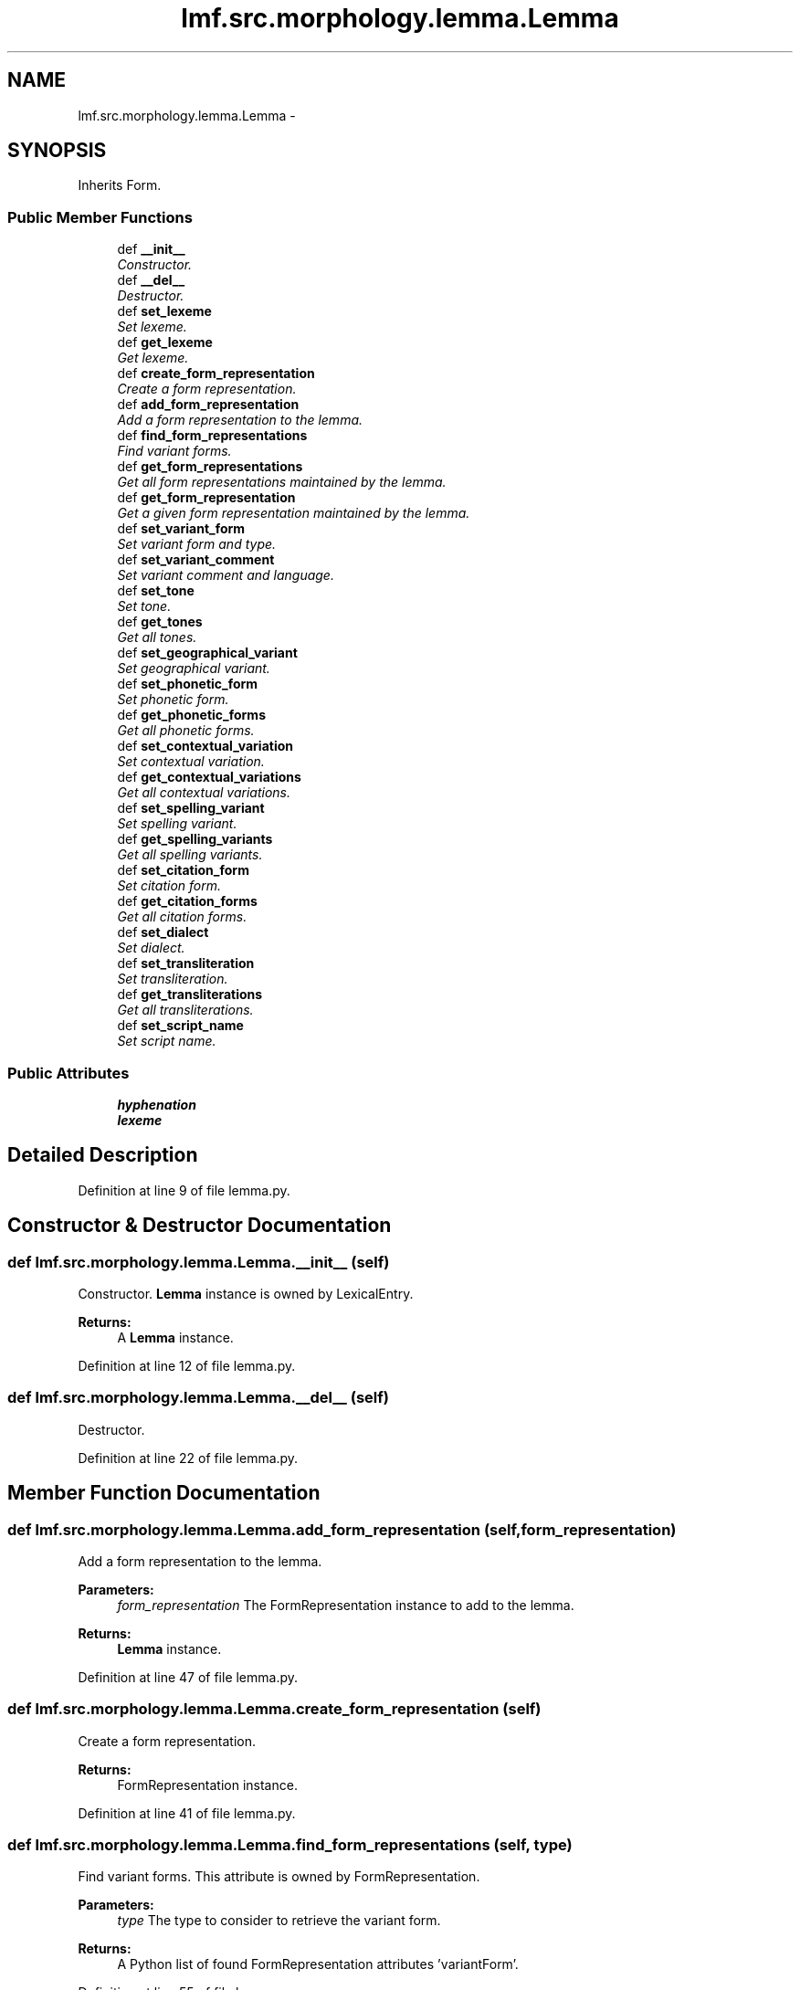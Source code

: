 .TH "lmf.src.morphology.lemma.Lemma" 3 "Thu Nov 27 2014" "LMF library" \" -*- nroff -*-
.ad l
.nh
.SH NAME
lmf.src.morphology.lemma.Lemma \- 
.PP
'Lemma is a Form subclass representing a form chosen by convention to designate the Lexical Entry\&. The lemma is usually equivalent to one of the inflected forms, the root, stem or compound phrase\&.' (LMF)\&.  

.SH SYNOPSIS
.br
.PP
.PP
Inherits Form\&.
.SS "Public Member Functions"

.in +1c
.ti -1c
.RI "def \fB__init__\fP"
.br
.RI "\fIConstructor\&. \fP"
.ti -1c
.RI "def \fB__del__\fP"
.br
.RI "\fIDestructor\&. \fP"
.ti -1c
.RI "def \fBset_lexeme\fP"
.br
.RI "\fISet lexeme\&. \fP"
.ti -1c
.RI "def \fBget_lexeme\fP"
.br
.RI "\fIGet lexeme\&. \fP"
.ti -1c
.RI "def \fBcreate_form_representation\fP"
.br
.RI "\fICreate a form representation\&. \fP"
.ti -1c
.RI "def \fBadd_form_representation\fP"
.br
.RI "\fIAdd a form representation to the lemma\&. \fP"
.ti -1c
.RI "def \fBfind_form_representations\fP"
.br
.RI "\fIFind variant forms\&. \fP"
.ti -1c
.RI "def \fBget_form_representations\fP"
.br
.RI "\fIGet all form representations maintained by the lemma\&. \fP"
.ti -1c
.RI "def \fBget_form_representation\fP"
.br
.RI "\fIGet a given form representation maintained by the lemma\&. \fP"
.ti -1c
.RI "def \fBset_variant_form\fP"
.br
.RI "\fISet variant form and type\&. \fP"
.ti -1c
.RI "def \fBset_variant_comment\fP"
.br
.RI "\fISet variant comment and language\&. \fP"
.ti -1c
.RI "def \fBset_tone\fP"
.br
.RI "\fISet tone\&. \fP"
.ti -1c
.RI "def \fBget_tones\fP"
.br
.RI "\fIGet all tones\&. \fP"
.ti -1c
.RI "def \fBset_geographical_variant\fP"
.br
.RI "\fISet geographical variant\&. \fP"
.ti -1c
.RI "def \fBset_phonetic_form\fP"
.br
.RI "\fISet phonetic form\&. \fP"
.ti -1c
.RI "def \fBget_phonetic_forms\fP"
.br
.RI "\fIGet all phonetic forms\&. \fP"
.ti -1c
.RI "def \fBset_contextual_variation\fP"
.br
.RI "\fISet contextual variation\&. \fP"
.ti -1c
.RI "def \fBget_contextual_variations\fP"
.br
.RI "\fIGet all contextual variations\&. \fP"
.ti -1c
.RI "def \fBset_spelling_variant\fP"
.br
.RI "\fISet spelling variant\&. \fP"
.ti -1c
.RI "def \fBget_spelling_variants\fP"
.br
.RI "\fIGet all spelling variants\&. \fP"
.ti -1c
.RI "def \fBset_citation_form\fP"
.br
.RI "\fISet citation form\&. \fP"
.ti -1c
.RI "def \fBget_citation_forms\fP"
.br
.RI "\fIGet all citation forms\&. \fP"
.ti -1c
.RI "def \fBset_dialect\fP"
.br
.RI "\fISet dialect\&. \fP"
.ti -1c
.RI "def \fBset_transliteration\fP"
.br
.RI "\fISet transliteration\&. \fP"
.ti -1c
.RI "def \fBget_transliterations\fP"
.br
.RI "\fIGet all transliterations\&. \fP"
.ti -1c
.RI "def \fBset_script_name\fP"
.br
.RI "\fISet script name\&. \fP"
.in -1c
.SS "Public Attributes"

.in +1c
.ti -1c
.RI "\fBhyphenation\fP"
.br
.ti -1c
.RI "\fBlexeme\fP"
.br
.in -1c
.SH "Detailed Description"
.PP 
'Lemma is a Form subclass representing a form chosen by convention to designate the Lexical Entry\&. The lemma is usually equivalent to one of the inflected forms, the root, stem or compound phrase\&.' (LMF)\&. 
.PP
Definition at line 9 of file lemma\&.py\&.
.SH "Constructor & Destructor Documentation"
.PP 
.SS "def lmf\&.src\&.morphology\&.lemma\&.Lemma\&.__init__ (self)"

.PP
Constructor\&. \fBLemma\fP instance is owned by LexicalEntry\&. 
.PP
\fBReturns:\fP
.RS 4
A \fBLemma\fP instance\&. 
.RE
.PP

.PP
Definition at line 12 of file lemma\&.py\&.
.SS "def lmf\&.src\&.morphology\&.lemma\&.Lemma\&.__del__ (self)"

.PP
Destructor\&. 
.PP
Definition at line 22 of file lemma\&.py\&.
.SH "Member Function Documentation"
.PP 
.SS "def lmf\&.src\&.morphology\&.lemma\&.Lemma\&.add_form_representation (self, form_representation)"

.PP
Add a form representation to the lemma\&. 
.PP
\fBParameters:\fP
.RS 4
\fIform_representation\fP The FormRepresentation instance to add to the lemma\&. 
.RE
.PP
\fBReturns:\fP
.RS 4
\fBLemma\fP instance\&. 
.RE
.PP

.PP
Definition at line 47 of file lemma\&.py\&.
.SS "def lmf\&.src\&.morphology\&.lemma\&.Lemma\&.create_form_representation (self)"

.PP
Create a form representation\&. 
.PP
\fBReturns:\fP
.RS 4
FormRepresentation instance\&. 
.RE
.PP

.PP
Definition at line 41 of file lemma\&.py\&.
.SS "def lmf\&.src\&.morphology\&.lemma\&.Lemma\&.find_form_representations (self, type)"

.PP
Find variant forms\&. This attribute is owned by FormRepresentation\&. 
.PP
\fBParameters:\fP
.RS 4
\fItype\fP The type to consider to retrieve the variant form\&. 
.RE
.PP
\fBReturns:\fP
.RS 4
A Python list of found FormRepresentation attributes 'variantForm'\&. 
.RE
.PP

.PP
Definition at line 55 of file lemma\&.py\&.
.SS "def lmf\&.src\&.morphology\&.lemma\&.Lemma\&.get_citation_forms (self)"

.PP
Get all citation forms\&. This attribute is owned by FormRepresentation\&. 
.PP
\fBReturns:\fP
.RS 4
A Python list of FormRepresentation attributes 'citationForm'\&. 
.RE
.PP

.PP
Definition at line 281 of file lemma\&.py\&.
.SS "def lmf\&.src\&.morphology\&.lemma\&.Lemma\&.get_contextual_variations (self)"

.PP
Get all contextual variations\&. This attribute is owned by FormRepresentation\&. 
.PP
\fBReturns:\fP
.RS 4
A Python list of FormRepresentation attributes 'contextualVariation'\&. 
.RE
.PP

.PP
Definition at line 221 of file lemma\&.py\&.
.SS "def lmf\&.src\&.morphology\&.lemma\&.Lemma\&.get_form_representation (self, index)"

.PP
Get a given form representation maintained by the lemma\&. 
.PP
\fBParameters:\fP
.RS 4
\fIindex\fP The index of the wanted form representation\&. 
.RE
.PP
\fBReturns:\fP
.RS 4
The wanted FormRepresentation instance\&. 
.RE
.PP

.PP
Definition at line 73 of file lemma\&.py\&.
.SS "def lmf\&.src\&.morphology\&.lemma\&.Lemma\&.get_form_representations (self)"

.PP
Get all form representations maintained by the lemma\&. 
.PP
\fBReturns:\fP
.RS 4
A Python list of form representations\&. 
.RE
.PP

.PP
Definition at line 67 of file lemma\&.py\&.
.SS "def lmf\&.src\&.morphology\&.lemma\&.Lemma\&.get_lexeme (self)"

.PP
Get lexeme\&. 
.PP
\fBReturns:\fP
.RS 4
\fBLemma\fP attribute 'lexeme'\&. 
.RE
.PP

.PP
Definition at line 35 of file lemma\&.py\&.
.SS "def lmf\&.src\&.morphology\&.lemma\&.Lemma\&.get_phonetic_forms (self)"

.PP
Get all phonetic forms\&. This attribute is owned by FormRepresentation\&. 
.PP
\fBReturns:\fP
.RS 4
A Python list of FormRepresentation attributes 'phoneticForm'\&. 
.RE
.PP

.PP
Definition at line 191 of file lemma\&.py\&.
.SS "def lmf\&.src\&.morphology\&.lemma\&.Lemma\&.get_spelling_variants (self)"

.PP
Get all spelling variants\&. This attribute is owned by FormRepresentation\&. 
.PP
\fBReturns:\fP
.RS 4
A Python list of FormRepresentation attributes 'spellingVariant'\&. 
.RE
.PP

.PP
Definition at line 251 of file lemma\&.py\&.
.SS "def lmf\&.src\&.morphology\&.lemma\&.Lemma\&.get_tones (self)"

.PP
Get all tones\&. This attribute is owned by FormRepresentation\&. 
.PP
\fBReturns:\fP
.RS 4
A Python list of FormRepresentation attributes 'tone'\&. 
.RE
.PP

.PP
Definition at line 142 of file lemma\&.py\&.
.SS "def lmf\&.src\&.morphology\&.lemma\&.Lemma\&.get_transliterations (self)"

.PP
Get all transliterations\&. This attribute is owned by FormRepresentation\&. 
.PP
\fBReturns:\fP
.RS 4
A Python list of FormRepresentation attributes 'transliteration'\&. 
.RE
.PP

.PP
Definition at line 330 of file lemma\&.py\&.
.SS "def lmf\&.src\&.morphology\&.lemma\&.Lemma\&.set_citation_form (self, citation_form)"

.PP
Set citation form\&. This attribute is owned by FormRepresentation\&. 
.PP
\fBParameters:\fP
.RS 4
\fIcitation_form\fP The citation form to set\&. 
.RE
.PP
\fBReturns:\fP
.RS 4
\fBLemma\fP instance\&. 
.RE
.PP

.PP
Definition at line 262 of file lemma\&.py\&.
.SS "def lmf\&.src\&.morphology\&.lemma\&.Lemma\&.set_contextual_variation (self, contextual_variation)"

.PP
Set contextual variation\&. This attribute is owned by FormRepresentation\&. 
.PP
\fBParameters:\fP
.RS 4
\fIcontextual_variation\fP The contextual variation to set\&. 
.RE
.PP
\fBReturns:\fP
.RS 4
\fBLemma\fP instance\&. 
.RE
.PP

.PP
Definition at line 202 of file lemma\&.py\&.
.SS "def lmf\&.src\&.morphology\&.lemma\&.Lemma\&.set_dialect (self, dialect)"

.PP
Set dialect\&. This attribute is owned by FormRepresentation\&. 
.PP
\fBParameters:\fP
.RS 4
\fIdialect\fP The dialect to set\&. 
.RE
.PP
\fBReturns:\fP
.RS 4
\fBLemma\fP instance\&. 
.RE
.PP

.PP
Definition at line 292 of file lemma\&.py\&.
.SS "def lmf\&.src\&.morphology\&.lemma\&.Lemma\&.set_geographical_variant (self, geographical_variant)"

.PP
Set geographical variant\&. This attribute is owned by FormRepresentation\&. 
.PP
\fBParameters:\fP
.RS 4
\fIgeographical_variant\fP The geographical variant to set\&. 
.RE
.PP
\fBReturns:\fP
.RS 4
\fBLemma\fP instance\&. 
.RE
.PP

.PP
Definition at line 153 of file lemma\&.py\&.
.SS "def lmf\&.src\&.morphology\&.lemma\&.Lemma\&.set_lexeme (self, lexeme)"

.PP
Set lexeme\&. 
.PP
\fBParameters:\fP
.RS 4
\fIlexeme\fP The lexeme to set\&. 
.RE
.PP
\fBReturns:\fP
.RS 4
\fBLemma\fP instance\&. 
.RE
.PP

.PP
Definition at line 27 of file lemma\&.py\&.
.SS "def lmf\&.src\&.morphology\&.lemma\&.Lemma\&.set_phonetic_form (self, phonetic_form)"

.PP
Set phonetic form\&. This attribute is owned by FormRepresentation\&. 
.PP
\fBParameters:\fP
.RS 4
\fIphonetic_form\fP The phonetic form to set\&. 
.RE
.PP
\fBReturns:\fP
.RS 4
\fBLemma\fP instance\&. 
.RE
.PP

.PP
Definition at line 172 of file lemma\&.py\&.
.SS "def lmf\&.src\&.morphology\&.lemma\&.Lemma\&.set_script_name (self, script_name)"

.PP
Set script name\&. This attribute is owned by FormRepresentation\&. 
.PP
\fBParameters:\fP
.RS 4
\fIscript_name\fP The script name to set\&. 
.RE
.PP
\fBReturns:\fP
.RS 4
\fBLemma\fP instance\&. 
.RE
.PP

.PP
Definition at line 341 of file lemma\&.py\&.
.SS "def lmf\&.src\&.morphology\&.lemma\&.Lemma\&.set_spelling_variant (self, spelling_variant)"

.PP
Set spelling variant\&. This attribute is owned by FormRepresentation\&. 
.PP
\fBParameters:\fP
.RS 4
\fIspelling_variant\fP The spelling variant to set\&. 
.RE
.PP
\fBReturns:\fP
.RS 4
\fBLemma\fP instance\&. 
.RE
.PP

.PP
Definition at line 232 of file lemma\&.py\&.
.SS "def lmf\&.src\&.morphology\&.lemma\&.Lemma\&.set_tone (self, tone)"

.PP
Set tone\&. This attribute is owned by FormRepresentation\&. 
.PP
\fBParameters:\fP
.RS 4
\fItone\fP The tone to set\&. 
.RE
.PP
\fBReturns:\fP
.RS 4
\fBLemma\fP instance\&. 
.RE
.PP

.PP
Definition at line 123 of file lemma\&.py\&.
.SS "def lmf\&.src\&.morphology\&.lemma\&.Lemma\&.set_transliteration (self, transliteration)"

.PP
Set transliteration\&. This attribute is owned by FormRepresentation\&. 
.PP
\fBParameters:\fP
.RS 4
\fItransliteration\fP The transliteration to set\&. 
.RE
.PP
\fBReturns:\fP
.RS 4
\fBLemma\fP instance\&. 
.RE
.PP

.PP
Definition at line 311 of file lemma\&.py\&.
.SS "def lmf\&.src\&.morphology\&.lemma\&.Lemma\&.set_variant_comment (self, comment, language = \fCNone\fP)"

.PP
Set variant comment and language\&. These attributes are owned by FormRepresentation\&. 
.PP
\fBParameters:\fP
.RS 4
\fIcomment\fP Variant comment\&. 
.br
\fIlanguage\fP Language of comment\&. 
.RE
.PP
\fBReturns:\fP
.RS 4
\fBLemma\fP instance\&. 
.RE
.PP

.PP
Definition at line 103 of file lemma\&.py\&.
.SS "def lmf\&.src\&.morphology\&.lemma\&.Lemma\&.set_variant_form (self, variant_form, type = \fC'unspecified'\fP)"

.PP
Set variant form and type\&. These attributes are owned by FormRepresentation\&. 
.PP
\fBParameters:\fP
.RS 4
\fIvariant_form\fP Variant form\&. 
.br
\fItype\fP Type of variant, in range 'type_variant_range' defined in '\fBcommon/range\&.py\fP'\&. 
.RE
.PP
\fBReturns:\fP
.RS 4
\fBLemma\fP instance\&. 
.RE
.PP

.PP
Definition at line 83 of file lemma\&.py\&.
.SH "Member Data Documentation"
.PP 
.SS "lmf\&.src\&.morphology\&.lemma\&.Lemma\&.hyphenation"

.PP
Definition at line 19 of file lemma\&.py\&.
.SS "lmf\&.src\&.morphology\&.lemma\&.Lemma\&.lexeme"

.PP
Definition at line 20 of file lemma\&.py\&.

.SH "Author"
.PP 
Generated automatically by Doxygen for LMF library from the source code\&.
